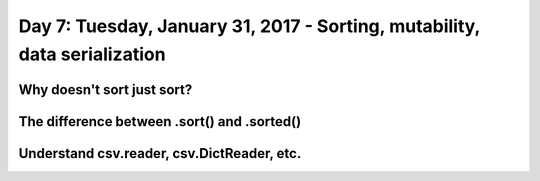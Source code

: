 **************************************************************************
Day 7: Tuesday, January 31, 2017 - Sorting, mutability, data serialization
**************************************************************************


Why doesn't sort just sort?
===========================


The difference between .sort() and .sorted()
=============================================


Understand csv.reader, csv.DictReader, etc.
===========================================
